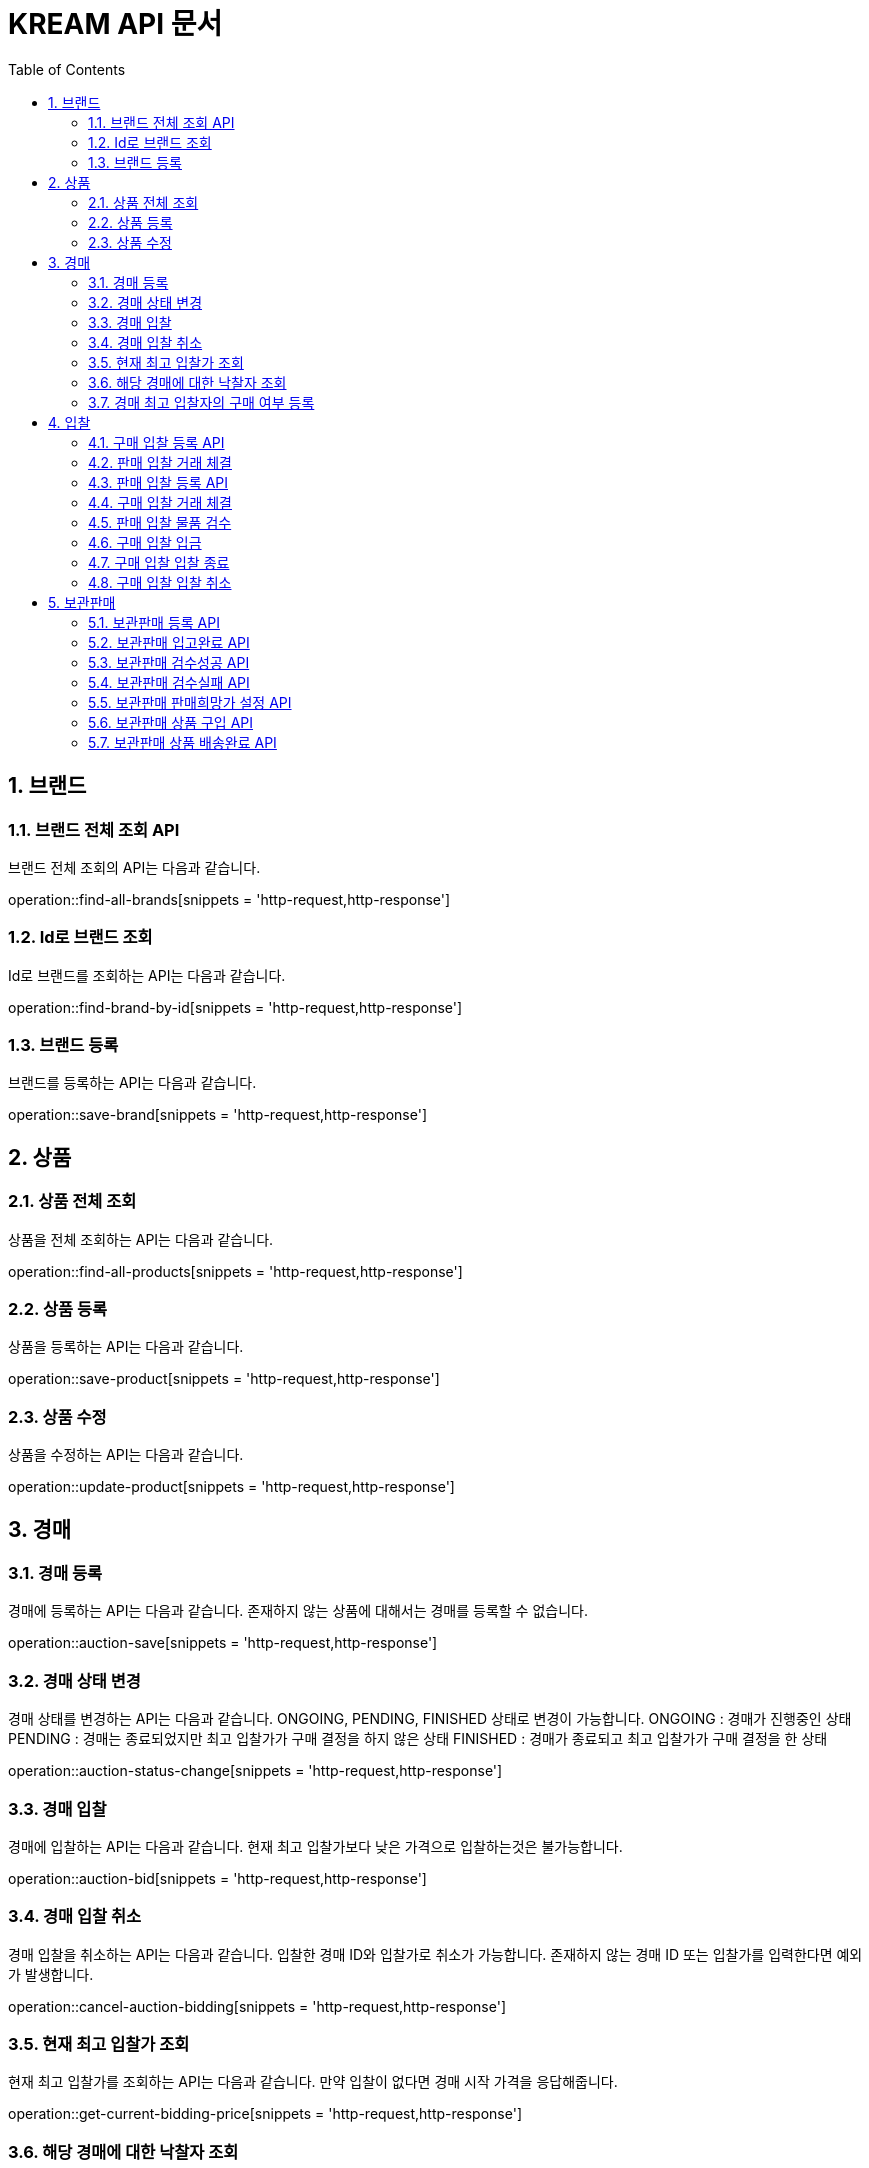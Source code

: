 = KREAM API 문서
:doctype: book
:icons: front
:source-highlighter: highlightjs
:toc: left
:sectnums:
:toclevels: 2

[[Brand]]
== 브랜드

[[Find-all-brands]]
=== 브랜드 전체 조회 API

브랜드 전체 조회의 API는 다음과 같습니다.

operation::find-all-brands[snippets = 'http-request,http-response']

[[find-brand-by-id]]
=== Id로 브랜드 조회

Id로 브랜드를 조회하는 API는 다음과 같습니다.

operation::find-brand-by-id[snippets = 'http-request,http-response']

[[save-brand]]
=== 브랜드 등록

브랜드를 등록하는 API는 다음과 같습니다.

operation::save-brand[snippets = 'http-request,http-response']

[[Product]]
== 상품

[[Find-all-products]]
=== 상품 전체 조회

상품을 전체 조회하는 API는 다음과 같습니다.

operation::find-all-products[snippets = 'http-request,http-response']

[[Save-product]]
=== 상품 등록

상품을 등록하는 API는 다음과 같습니다. 

operation::save-product[snippets = 'http-request,http-response']

[[Update-product]]
=== 상품 수정

상품을 수정하는 API는 다음과 같습니다.

operation::update-product[snippets = 'http-request,http-response']

[[Auction]]
== 경매

[[Auction-save]]
=== 경매 등록

경매에 등록하는 API는 다음과 같습니다.
존재하지 않는 상품에 대해서는 경매를 등록할 수 없습니다.

operation::auction-save[snippets = 'http-request,http-response']

[[Auction-status-change]]
=== 경매 상태 변경

경매 상태를 변경하는 API는 다음과 같습니다.
ONGOING, PENDING, FINISHED 상태로 변경이 가능합니다.
ONGOING : 경매가 진행중인 상태
PENDING : 경매는 종료되었지만 최고 입찰가가 구매 결정을 하지 않은 상태
FINISHED : 경매가 종료되고 최고 입찰가가 구매 결정을 한 상태

operation::auction-status-change[snippets = 'http-request,http-response']

[[Auction-bid]]
=== 경매 입찰

경매에 입찰하는 API는 다음과 같습니다.
현재 최고 입찰가보다 낮은 가격으로 입찰하는것은 불가능합니다.


operation::auction-bid[snippets = 'http-request,http-response']

[[Cancel-auction-bidding]]
=== 경매 입찰 취소

경매 입찰을 취소하는 API는 다음과 같습니다.
입찰한 경매 ID와 입찰가로 취소가 가능합니다. 존재하지 않는 경매 ID 또는 입찰가를 입력한다면 예외가 발생합니다.

operation::cancel-auction-bidding[snippets = 'http-request,http-response']

[[Get-current-bidding-price]]
=== 현재 최고 입찰가 조회

현재 최고 입찰가를 조회하는 API는 다음과 같습니다.
만약 입찰이 없다면 경매 시작 가격을 응답해줍니다.

operation::get-current-bidding-price[snippets = 'http-request,http-response']

[[Get-successful-bidder]]
=== 해당 경매에 대한 낙찰자 조회

해당 경매에 대한 낙찰자를 조회하는 API는 다음과 같습니다.
경매가 종료된 상태에서만 낙찰자를 조회할 수 있습니다.

operation::get-successful-bidder[snippets = 'http-request,http-response']

[[Post-bidder-decision]]
=== 경매 최고 입찰자의 구매 여부 등록

해당 경매에 대한 최고가 입찰자의 구매 여부 등록 API는 다음과 같습니다.
purchaseStatus - true : 구매 결정 / false : 구매 거부 결정
구매 결정할 경우 해당 경매에 낙찰가와 낙찰자 정보가 저장됩니다.

operation::post-bidder-decision[snippets = 'http-request,http-response']

[[Bidding]]
== 입찰

[[Bidding-register-purchase]]
=== 구매 입찰 등록 API

해당 API는 구매자가 구매 입찰을 올리려고 할 때 사용하는 API 입니다.
만약 판매 입찰이 올라와 있다면, 판매 입찰가 보다 높은 가격으로는 입찰을 올릴 수 없습니다.

operation::bidding-register-purchase[snippets ='http-request,http-response']

[[Bidding-transact-purchase]]
=== 판매 입찰 거래 체결

해당 API는 판매 입찰 건에 대해서 거래를 하려고 할 때 사용하는 API 입니다.

operation::bidding-transact-purchase[snippets ='http-request,http-response']

[[Bidding-register-sell]]
=== 판매 입찰 등록 API

해당 API는 판매자가 판매 입찰을 올리려고 할 때 사용하는 API 입니다.
만약 구매 입찰이 올라와 있따면, 구매 입찰가 보다 낮은 가격으로는 입찰을 올릴 수 없습니다.

operation::bidding-register-sell[snippets ='http-request,http-response']

[[Bidding-transact-sell]]
=== 구매 입찰 거래 체결

해당 API는 판매 입찰 건에 대해서 거래를 하려고 할 때 사용하는 API 입니다.

operation::bidding-transact-sell[snippets ='http-request,http-response']

[[Bidding-inspect]]
=== 판매 입찰 물품 검수

해당 API는 판매 입찰자의 물품 상태를 검수할 때 사용하는 API입니다.

operation::bidding-inspect[snippets ='http-request,http-response']

[[Bidding-deposit]]
=== 구매 입찰 입금

해당 API는 구매자가 입찰건에 대해서 입금을 할 때 사용하는 API입니다.

operation::bidding-deposit[snippets ='http-request,http-response']

[[Bidding-finish]]
=== 구매 입찰 입찰 종료

해당 API는 구매자가 입찰건에 대해 거래를 종료하려고 할 때 사용하는 API입니다.

operation::bidding-finish[snippets ='http-request,http-response']

[[Bidding-cancel]]
=== 구매 입찰 입찰 취소

해당 API는 판매자 혹은 구매자가 입찰건에 대해 취소를 하려고 할 때 사용하는 API 입니다.

operation::bidding-cancel[snippets ='http-request,http-response']


[[Inventory]]
== 보관판매

[[inventory-register]]
=== 보관판매 등록 API

해당 API는 판매자가 보관판매 등록을 위해 사용하는 API 입니다.
보관판매에 등록할 상품의 수량과 검수 실패시 반송받을 주소를 포함하여 전송합니다.

operation::inventory-register[snippets = 'http-request,http-response']

[[inventory-arrived]]
=== 보관판매 입고완료 API

해당 API는 보관판매 입고완료 등록을 위해 사용하는 API 입니다.
전송된 ID 에 해당하는 Inventory 객체들은 입고 처리로 변경 됩니다.

operation::inventory-arrived[snippets = 'http-request,http-response']

[[inventory-authentication-passed]]
=== 보관판매 검수성공 API

해당 API는 입고완료된 특정 제품에 대한 검수가 성공했을 경우 검수 성공으로 설정하기 위해 사용하는 API 입니다.
검수 결과로 100점/95점 둘 중 하나를 포함하여 전송합니다.

operation::inventory-authentication-passed[snippets = 'http-request,http-response']

[[inventory-authentication-failed]]
=== 보관판매 검수실패 API

해당 API는 입고완료된 특정 제품에 대한 검수가 실패했을 경우 검수 실패로 설정하기 위해 사용하는 API 입니다.
검수 실패 원인으로 상품불일치/사이즈불일치/가품/손상 중 하나를 포함하여 전송합니다.

operation::inventory-authentication-failed[snippets = 'http-request,http-response']

[[inventory-set-price]]
=== 보관판매 판매희망가 설정 API

해당 API는 검수 합격한 특정 제품에 대한 판매자의 희망가격을 설정하기 위해 사용하는 API 입니다.

operation::inventory-set-price[snippets = 'http-request,http-response']

[[inventory-order]]
=== 보관판매 상품 구입 API

해당 API는 현재 보관판매중인 제품을 구입하기 위해 사용하는 API 입니다.

operation::inventory-order[snippets = 'http-request,http-response']

[[inventory-finished]]
=== 보관판매 상품 배송완료 API

해당 API는 배송이 완료된 제품에 대해 거래완료 설정을 위해 사용하는 API 입니다.

operation::inventory-finished[snippets = 'http-request,http-response']
